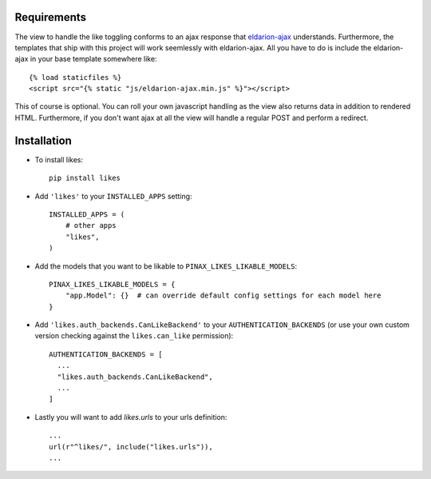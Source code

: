.. _installation:

Requirements
============

The view to handle the like toggling conforms to an ajax response that
eldarion-ajax_ understands. Furthermore, the templates that ship with
this project will work seemlessly with eldarion-ajax. All you have to
do is include the eldarion-ajax in your base template somewhere like::

    {% load staticfiles %}
    <script src="{% static "js/eldarion-ajax.min.js" %}"></script>

This of course is optional. You can roll your own javascript handling
as the view also returns data in addition to rendered HTML. Furthermore,
if you don't want ajax at all the view will handle a regular POST and
perform a redirect.


Installation
============

* To install likes::

    pip install likes

* Add ``'likes'`` to your ``INSTALLED_APPS`` setting::

    INSTALLED_APPS = (
        # other apps
        "likes",
    )

* Add the models that you want to be likable to ``PINAX_LIKES_LIKABLE_MODELS``::

    PINAX_LIKES_LIKABLE_MODELS = {
        "app.Model": {}  # can override default config settings for each model here
    }

* Add ``'likes.auth_backends.CanLikeBackend'`` to your ``AUTHENTICATION_BACKENDS``
  (or use your own custom version checking against the ``likes.can_like`` permission)::

    AUTHENTICATION_BACKENDS = [
      ...
      "likes.auth_backends.CanLikeBackend",
      ...
    ]

* Lastly you will want to add `likes.urls` to your urls definition::

    ...
    url(r"^likes/", include("likes.urls")),
    ...

.. _eldarion-ajax: https://github.com/eldarion/eldarion-ajax
